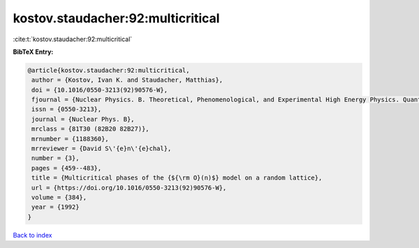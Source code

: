 kostov.staudacher:92:multicritical
==================================

:cite:t:`kostov.staudacher:92:multicritical`

**BibTeX Entry:**

.. code-block:: bibtex

   @article{kostov.staudacher:92:multicritical,
    author = {Kostov, Ivan K. and Staudacher, Matthias},
    doi = {10.1016/0550-3213(92)90576-W},
    fjournal = {Nuclear Physics. B. Theoretical, Phenomenological, and Experimental High Energy Physics. Quantum Field Theory and Statistical Systems},
    issn = {0550-3213},
    journal = {Nuclear Phys. B},
    mrclass = {81T30 (82B20 82B27)},
    mrnumber = {1188360},
    mrreviewer = {David S\'{e}n\'{e}chal},
    number = {3},
    pages = {459--483},
    title = {Multicritical phases of the {${\rm O}(n)$} model on a random lattice},
    url = {https://doi.org/10.1016/0550-3213(92)90576-W},
    volume = {384},
    year = {1992}
   }

`Back to index <../By-Cite-Keys.rst>`_
